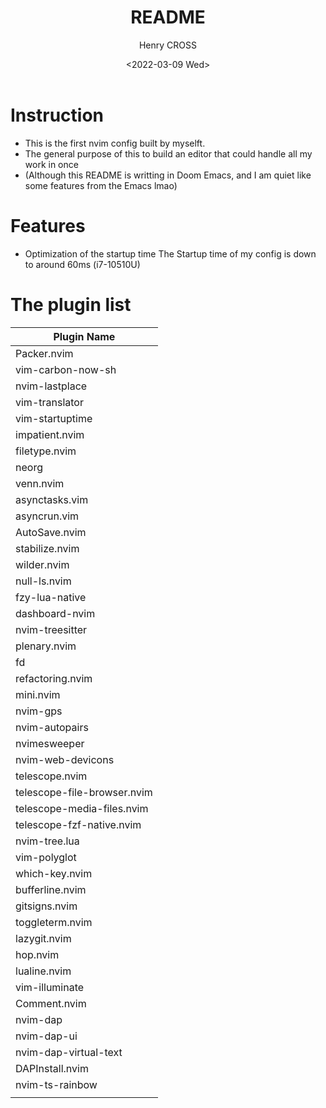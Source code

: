 #+TITLE: README
#+AUTHOR: Henry CROSS
#+DATE: <2022-03-09 Wed>

* Instruction
- This is the first nvim config built by myselft.
- The general purpose of this to build an editor that could handle all my work in once
- (Although this README is writting in Doom Emacs, and I am quiet like some features from the Emacs lmao)

* Features
- Optimization of the startup time
  The Startup time of my config is down to around 60ms (i7-10510U)

* The plugin list
| Plugin Name                 |
|-----------------------------|
| Packer.nvim                 |
| vim-carbon-now-sh           |
| nvim-lastplace              |
| vim-translator              |
| vim-startuptime             |
| impatient.nvim              |
| filetype.nvim               |
| neorg                       |
| venn.nvim                   |
| asynctasks.vim              |
| asyncrun.vim                |
| AutoSave.nvim               |
| stabilize.nvim              |
| wilder.nvim                 |
| null-ls.nvim                |
| fzy-lua-native              |
| dashboard-nvim              |
| nvim-treesitter             |
| plenary.nvim                |
| fd                          |
| refactoring.nvim            |
| mini.nvim                   |
| nvim-gps                    |
| nvim-autopairs              |
| nvimesweeper                |
| nvim-web-devicons           |
| telescope.nvim              |
| telescope-file-browser.nvim |
| telescope-media-files.nvim  |
| telescope-fzf-native.nvim   |
| nvim-tree.lua               |
| vim-polyglot                |
| which-key.nvim              |
| bufferline.nvim             |
| gitsigns.nvim               |
| toggleterm.nvim             |
| lazygit.nvim                |
| hop.nvim                    |
| lualine.nvim                |
| vim-illuminate              |
| Comment.nvim                |
| nvim-dap                    |
| nvim-dap-ui                 |
| nvim-dap-virtual-text       |
| DAPInstall.nvim             |
| nvim-ts-rainbow             |
|                             |

